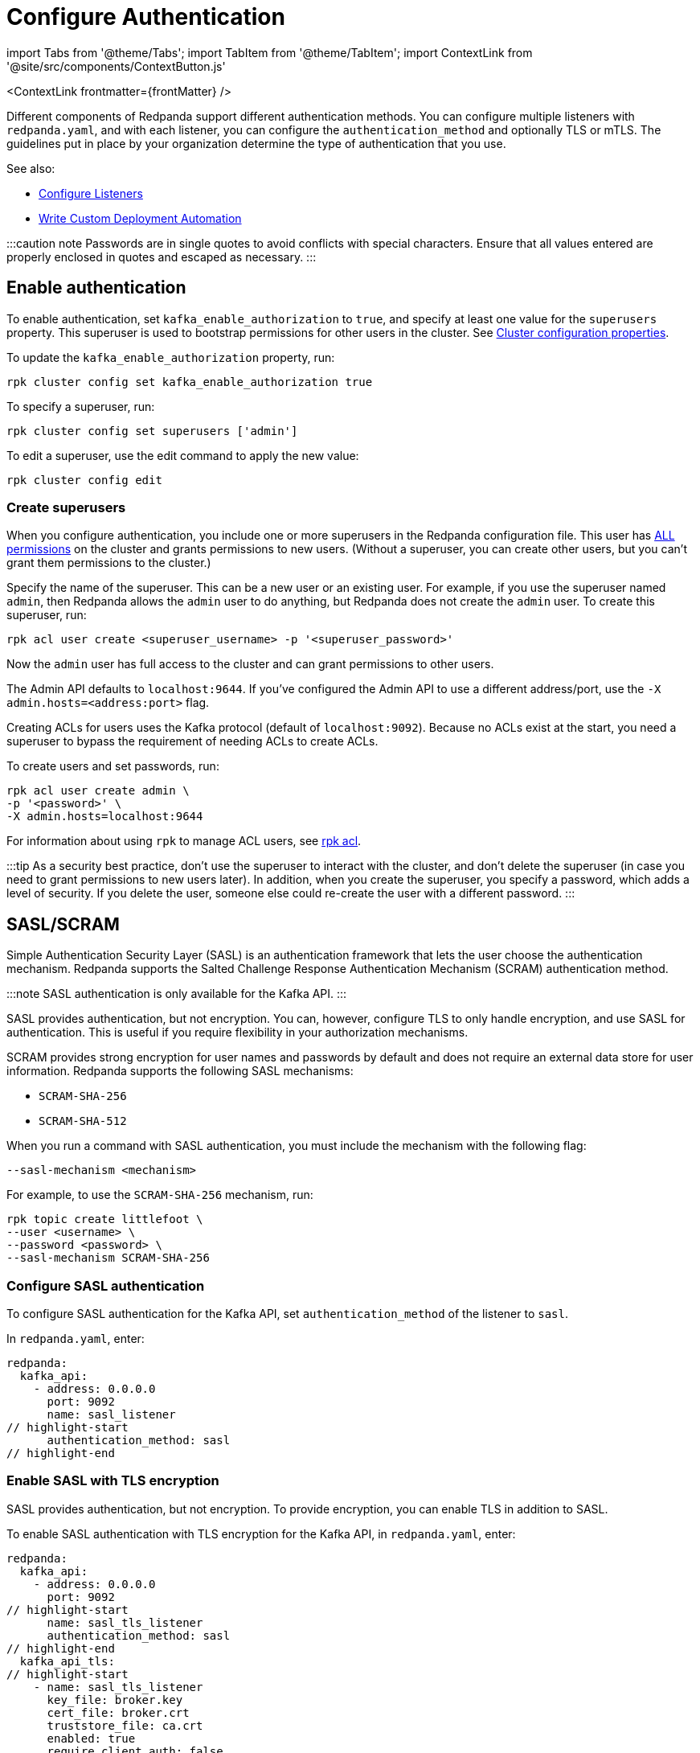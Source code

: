 = Configure Authentication
:description: Redpanda supports multiple forms of authentication including SASL/SCRAM, mTLS with principal mapping, and basic authentication.
:contextLinks: [{"name"=>"Linux", "to"=>"manage/security/authentication"}, {"name"=>"Kubernetes", "to"=>"manage/kubernetes/security/sasl-kubernetes"}]
:deployment: Linux
:linkRoot: ../../../

import Tabs from '@theme/Tabs';
import TabItem from '@theme/TabItem';
import ContextLink from '@site/src/components/ContextButton.js'

<ContextLink frontmatter=\{frontMatter}
/>

Different components of Redpanda support different authentication methods. You can configure multiple listeners with `redpanda.yaml`, and with each listener, you can configure the `authentication_method` and optionally TLS or mTLS. The guidelines put in place by your organization determine the type of authentication that you use.

See also:

* xref:security:listener-configuration.adoc[Configure Listeners]
* xref:deploy:deployment-option:self-hosted:manual:production:production-deployment-automation.adoc[Write Custom Deployment Automation]

:::caution note
Passwords are in single quotes to avoid conflicts with special characters. Ensure that all values entered are properly enclosed in quotes and escaped as necessary.
:::

== Enable authentication

To enable authentication, set `kafka_enable_authorization` to `true`, and specify at least one value for the `superusers` property. This superuser is used to bootstrap permissions for other users in the cluster. See xref:cluster-maintenance:cluster-property-configuration.adoc[Cluster configuration properties].

To update the `kafka_enable_authorization` property, run:

[,bash]
----
rpk cluster config set kafka_enable_authorization true
----

To specify a superuser, run:

[,bash]
----
rpk cluster config set superusers ['admin']
----

To edit a superuser, use the edit command to apply the new value:

[,bash]
----
rpk cluster config edit
----

=== Create superusers

When you configure authentication, you include one or more superusers in the Redpanda configuration file. This user has xref:security:authorization.adoc#operations[ALL permissions] on the cluster and grants permissions to new users.
(Without a superuser, you can create other users, but you can't grant them permissions to the cluster.)

Specify the name of the superuser. This can be a new user or an existing user. For example, if you use the superuser named `admin`, then Redpanda allows the `admin` user to do anything, but Redpanda does not create the `admin` user. To create this superuser, run:

[,bash]
----
rpk acl user create <superuser_username> -p '<superuser_password>'
----

Now the `admin` user has full access to the cluster and can grant permissions to other users.

The Admin API defaults to `localhost:9644`. If you've configured the Admin API to use a different address/port, use the `-X admin.hosts=<address:port>` flag.

Creating ACLs for users uses the Kafka protocol (default of `localhost:9092`). Because no ACLs exist at the start, you need a superuser to bypass the requirement of needing ACLs to create ACLs.

To create users and set passwords, run:

[,bash]
----
rpk acl user create admin \
-p '<password>' \
-X admin.hosts=localhost:9644
----

For information about using `rpk` to manage ACL users, see xref:reference:rpk:rpk-acl.adoc[rpk acl].

:::tip
As a security best practice, don't use the superuser to interact with the cluster, and don't delete the superuser (in case you need to grant permissions to new users later). In addition, when you create the superuser, you specify a password, which adds a level of security. If you delete the user, someone else could re-create the user with a different password.
:::

== SASL/SCRAM

Simple Authentication Security Layer (SASL) is an authentication framework that lets the user choose the authentication mechanism. Redpanda supports the Salted Challenge Response Authentication Mechanism (SCRAM) authentication method.

:::note
SASL authentication is only available for the Kafka API.
:::

SASL provides authentication, but not encryption. You can, however, configure TLS to only handle encryption, and use SASL for authentication. This is useful if you require flexibility in your authorization mechanisms.

SCRAM provides strong encryption for user names and passwords by default and does not require an external data store for user information. Redpanda supports the following SASL mechanisms:

* `SCRAM-SHA-256`
* `SCRAM-SHA-512`

When you run a command with SASL authentication, you must include the mechanism with the following flag:

[,yaml]
----
--sasl-mechanism <mechanism>
----

For example, to use the `SCRAM-SHA-256` mechanism, run:

[,bash]
----
rpk topic create littlefoot \
--user <username> \
--password <password> \
--sasl-mechanism SCRAM-SHA-256
----

=== Configure SASL authentication

To configure SASL authentication for the Kafka API, set `authentication_method` of the listener to `sasl`.

In `redpanda.yaml`, enter:

[,yaml]
----
redpanda:
  kafka_api:
    - address: 0.0.0.0
      port: 9092
      name: sasl_listener
// highlight-start
      authentication_method: sasl
// highlight-end
----

=== Enable SASL with TLS encryption

SASL provides authentication, but not encryption. To provide encryption, you can enable TLS in addition to SASL.

To enable SASL authentication with TLS encryption for the Kafka API, in `redpanda.yaml`, enter:

[,yaml]
----
redpanda:
  kafka_api:
    - address: 0.0.0.0
      port: 9092
// highlight-start
      name: sasl_tls_listener
      authentication_method: sasl
// highlight-end
  kafka_api_tls:
// highlight-start
    - name: sasl_tls_listener
      key_file: broker.key
      cert_file: broker.crt
      truststore_file: ca.crt
      enabled: true
      require_client_auth: false
// highlight-end
----

=== Enable Kerberos

:::info
Kerberos authentication requires an xref:get-started:licenses.adoc[Enterprise license]. To upgrade, contact https://redpanda.com/try-redpanda?section=enterprise-trial[Redpanda sales].
:::

You configure Kerberos authentication using a keytab, which contains credentials for the service.

==== Prerequisites

. Ensure that host names are fully qualified domain names (FQDN).
. Ensure that each broker has a http://web.mit.edu/Kerberos/krb5-latest/doc/admin/conf_files/krb5_conf.html[Kerberos configuration file] set to use Active Directory or another corporate key distribution center (KDC). Default is at `/etc/krb5.conf`.
. Ensure that the KDC has a valid Kerberos service principal name (SPN) for each broker in the form `primary/<FQDN>@<REALM>`.
. Ensure that each broker has a keytab containing the SPN for that broker. This must be located at an identical file path on each Redpanda broker. Default is `/var/lib/redpanda/redpanda.keytab`.

:::note
For Kerberos (GSSAPI) authentication, Redpanda requires that SASL/SCRAM be enabled for connectivity by rpk, Redpanda Console, and other Redpanda products. Operating with Kerberos only is not a supported configuration.
:::

==== Enable Kerberos

. If the keytab is not in the default location, then set its location:

[,bash]
----
  rpk cluster config set sasl_kerberos_keytab <path>
----

. If the krb5.conf file is not in the default location, then set its location:

[,bash]
----
  rpk cluster config set sasl_kerberos_config <path>
----

. Define the primary of the Kerberos SPN to be used by Redpanda with the given keytab. Default is `redpanda`.

[,bash]
----
  rpk cluster config set sasl_kerberos_principal <name>
----

. Set `sasl_kerberos_principal_mapping`. This maps Kerberos user principal names (UPNs) onto Redpanda principals used in the ACLs. For example:

[,bash]
----
  rpk cluster config set sasl_kerberos_principal_mapping '["RULE:[1:$1@$0](.*@MYDOMAIN.COM)s/@.*//","DEFAULT"]'
----

By default, Redpanda matches the primary of the Kerberos UPN of the user. Each rule has the following format:

* `RULE:[n:string](regexp)s/pattern/replacement/g/c` where:
 ** `n` is an integer that indicates how many components the target principal should have.
 ** If this matches, then a string is formed from `string`, substituting the realm of the principal for `$0` and the `n``'th component of the principal for `$n`. (For example, if the principal is `johndoe/admin@realm.com`, then `[2:$2$1foo]` results in the string `adminjohndoefoo`.)
 ** If this string matches `regexp`, then the `s//[g]` substitution command is run over the string.
 ** `g` is optional. It causes the substitution to be global over the string, instead of replacing only the first match in the string.
 ** `c` is optional. It can be either `/L` or `/U` to make the match lowercase or uppercase.

....
* `DEFAULT` The principal name is used as the local user name. If the principal has more than one component or is not in the default realm, then the conversion fails.
....

Examples of a Kerberos UPN without a host (`jdoe@EXAMPLE.COM`) and with a host (`jdoe/host@EXAMPLE.COM`):

| Translation | `jdoe@EXAMPLE.COM` | `jdoe/host@EXAMPLE.COM` |
  | -- | -- | -- |
  | `[1:$1@$0]` | `jdoe@EXAMPLE.COM` | Rule does not match ¹ |
  | `[1:$1]` | `jdoe` | Rule does not match ¹ |
  | `[1:$1.foo]` | `jdoe.foo` | Rule does not match ¹ |
  | `[2:$1/$2@$0]` | Rule does not match ² | `jdoe/host@EXAMPLE.COM` |
  | `[2:$1/$2]` | Rule does not match ² | `jdoe/host` |
  | `[2:$1@$0]` | Rule does not match ² | `jdoe@EXAMPLE.COM` |
  | `[2:$1]` | Rule does not match ² | `jdoe` |
  | `DEFAULT` | `jdoe` | `jdoe` |
  ¹ Rule does not match because there are two components in principal name `jdoe/host@EXAMPLE.COM`.

² Rule does not match because there is one component in principal name `jdoe@EXAMPLE.COM`.

The first rule that matches is used to extract a principal.

. Append the list of allowed SASL mechanisms that clients can use to authenticate against the Kafka API.

To get the list of all allowed SASL mechanisms, run:

[,bash]
----
   rpk cluster config get sasl_mechanisms
----+++<details>++++++<summary>+++Example output+++</summary>+++ In this case, Redpanda supports only SCRAM: ```bash SCRAM ```+++</details>+++

To add support for Kerberos, append the `sasl_mechanisms` property with the value `GSSAPI`:

[,bash]
----
  rpk cluster config set sasl_mechanisms '["SCRAM","GSSAPI"]'
----

. Enable SASL, if not already enabled:

[,bash]
----
  rpk cluster config set kafka_enable_authorization true
----

:::note
If you're configuring authentication for the first time, you may need to configure xref:security:authorization.adoc#acls[ACLs] before users can access Redpanda resources.
:::

=== Configure Schema Registry and HTTP Proxy to connect to Redpanda with SASL

Schema Registry and HTTP Proxy connect to Redpanda over the Kafka API. For the Kafka username and password, Redpanda uses ephemeral credentials internal to the cluster. Ephemeral credentials are regular SCRAM credentials, but they're only stored in memory and are lost when a broker restarts. When the Schema Registry or HTTP Proxy start up, they broadcast an ephemeral credential to other brokers over the internal RPC. If authentication fails to a particular broker, new ephemeral credentials are sent to that broker, and the service reconnects.

:::note
Schema Registry and HTTP Proxy support SASL/SCRAM but do not support SASL/GSSAPI.
:::

==== Manual configuration

You can override the ephemeral credentials and manually configure Schema Registry and HTTP Proxy to connect to Redpanda with SASL.

In `redpanda.yaml`, for `schema_registry_client`, add:

[,yaml]
----
// highlight-start
schema_registry_client:
  brokers:
    - address: 127.0.0.1
      port: 9092
  scram_username: <username>
  scram_password: <password>
  sasl_mechanism: SCRAM-SHA-256
// highlight-end
----

If TLS is in use, additional configuration is required:

[,yaml]
----
schema_registry_client:
  brokers:
    - address: 127.0.0.1
      port: 9092
// highlight-start
  broker_tls:
    key_file: broker.key
    cert_file: broker.crt
    truststore_file: ca.crt
    enabled: true
// highlight-end
  scram_username: <username>
  scram_password: <password>
  sasl_mechanism: SCRAM-SHA-256
----

HTTP Proxy has a similar configuration, but in `redpanda.yaml`, for `pandaproxy_client`, add:

[,yaml]
----
// highlight-start
pandaproxy_client:
// highlight-end
  brokers:
    - address: 127.0.0.1
      port: 9092
  broker_tls:
    key_file: broker.key
    cert_file: broker.crt
    truststore_file: ca.crt
    enabled: true
  scram_username: <username>
  scram_password: <password>
  sasl_mechanism: SCRAM-SHA-256
----

=== Connect to Redpanda

You can use the newly-created user to interact with Redpanda with `rpk`:

[,bash]
----
rpk topic describe test-topic \
--user admin \
--password <password> \
--sasl-mechanism SCRAM-SHA-256 \
-X brokers=localhost:9092
----

[,bash]
----
SUMMARY
=======
NAME        test-topic
PARTITIONS  1
REPLICAS    1

CONFIGS
=======
KEY                     VALUE       SOURCE
cleanup.policy          delete      DYNAMIC_TOPIC_CONFIG
compression.type        producer    DEFAULT_CONFIG
message.timestamp.type  CreateTime  DEFAULT_CONFIG
...
----

:::note
rpk supports SASL/SCRAM, but not SASL/GSSAPI. To create a SASL/SCRAM user, see xref:security:authorization:.adoc#user-create[User create].
:::

== Configure basic authentication

:::note
Basic authentication is supported on the Admin API, Schema Registry, and HTTP Proxy.
:::

To configure basic authentication on the Admin API, set xref:reference:cluster-properties:.adoc#admin[`admin_api_require_auth`] to `true`.
Administrators create users with xref:reference:rpk:rpk-acl:rpk-acl-user-create.adoc[`rpk acl user create`]. This adds users to the Redpanda credential store that HTTP basic authentication uses.

You can enable basic authentication to use Kafka API username/password credentials to authenticate to HTTP Proxy and Schema Registry. This requires that SASL is turned on for Kafka API endpoints.

* HTTP Proxy: Access to the Kafka API impersonates the user whose credentials were used to authenticate to HTTP Proxy, and the user is subject to authorization restrictions by Redpanda ACLs. To support this design, Redpanda passes the username/password in memory to a SASL-enabled Kafka client.
* Schema Registry: Authorization is "all or nothing": if the user presents a valid user account, then they have full read/write access.

To configure basic authentication, set `authentication_method` to `http_basic`.

In `redpanda.yaml`, enter:

[,yaml]
----
pandaproxy:
  pandaproxy_api:
  - address: "localhost"
    port: 8082
    authentication_method: http_basic

schema_registry:
  schema_registry_api:
    address: "localhost"
    port: 8081
    authentication_method: http_basic
----

Then to use basic authentication:

----
rpk acl user create foo --password 'bar' # Creates SASL user "foo" for the Kafka API
curl -u "foo:bar" "http://localhost:8082/topics" # A request to the HTTP Proxy with user foo. Don't forget the colon!
curl -u "foo:bar" "http://localhost:8081/subjects" # A request to the Schema Registry with user foo. Don't forget the colon!
----

== Configure mTLS with authentication

For mTLS authentication, Redpanda uses configurable rules to extract the principal from the Distinguished Name (DN) of an mTLS (X.509) certificate. It uses the principal as the identity or user name.

To enable mTLS authentication, set `authentication_method` to `mtls_identity`.

In `redpanda.yaml`, enter:

[,yaml]
----
redpanda:
  kafka_api:
    - address: 0.0.0.0
      port: 9092
// highlight-start
      name: mtls_listener
      authentication_method: mtls_identity
// highlight-end
  kafka_api_tls:
// highlight-start
    - name: mtls_listener
// highlight-end
      key_file: mtls_broker.key
      cert_file: mtls_broker.crt
      truststore_file: mtls_ca.crt
// highlight-start
      enabled: true
      require_client_auth: true
// highlight-end
----

By default, Redpanda matches the entire DN. To override the default, specify `kafka_mtls_principal_mapping_rules`. This is a list of rules that provide a mapping from DN to principal.

Each rule has the following format: `RULE:pattern/replacement/[LU]`. Where:

* `pattern` is a regular expression. For example, to extract the CN field: `+.*CN=([^,]+).*+`.
* `replace` is used to adjust the match. For example, to use just the first match, use: `$1`.
* `L` makes the match lowercase (optional).
* `U` makes the match uppercase (optional).

For example, with the DN: `CN=www.redpanda.com,O=Redpanda,OU=Engineering,L=London,S=England,C=UK`

|===
| Rule | Principal

| `+RULE:.*CN=([^,]+).*/$1/+`
| `www.redpanda.com`

| `+RULE:.*O=([^,]+).*/$1/+`
| `Redpanda`

| `+RULE:.*O=([^,]+).*/$1/L+`
| `redpanda`

| `+RULE:.*O=([^,]+),OU=([^,]+),.*,C=([^,]+)/$1-$2-$3/L+`
| `redpanda-engineering-uk`

| `DEFAULT`
| `CN=www.redpanda.com,O=Redpanda,OU=Engineering,L=London,S=England,C=UK`
|===

The first rule that matches is used to extract a principal.

To update the `kafka_mtls_principal_mapping_rules` property, run:

[,bash]
----
rpk cluster config set kafka_mtls_principal_mapping_rules '["DEFAULT"]'
----

=== Configure Schema Registry and HTTP Proxy to connect to Redpanda with mTLS

Schema Registry and HTTP Proxy require valid client certificates to secure the connection to Redpanda. Continuing with the previous example, where the certificate contains an identity for authentication (`kafka_api` listener set to `mtls_identity`), the following example shows how to connect Schema Registry and HTTP Proxy to Redpanda with mTLS certificate-based identity.

In `redpanda.yaml`, enter:

[,yaml]
----
schema_registry_client:
  brokers:
    - address: 127.0.0.1
      port: 9092
// highlight-start
  broker_tls:
    key_file: schema_registry.key
    cert_file: schema_registry.crt
    truststore_file: ca.crt
    enabled: true
// highlight-end
pandaproxy_client:
  brokers:
    - address: 127.0.0.1
      port: 9092
// highlight-start
  broker_tls:
    key_file: pandaproxy.key
    cert_file: pandaproxy.crt
    truststore_file: ca.crt
    enabled: true
// highlight-end
----

== Disable authentication

To disable authentication for a listener, set `authentication_method` to `none`:

----
pandaproxy:
  pandaproxy_api:
  - address: "localhost"
    port: 8082
    authentication_method: none

schema_registry:
  schema_registry_api:
    address: "localhost"
    port: 8081
    authentication_method: none
----

If authorization is enabled, connections to this listener use the anonymous user.

To disable authentication on the Kafka API, disable `kafka_enable_authorization` and set `authentication_method` to `none` for all listeners.

For example, run `rpk cluster config set kafka_enable_authorization false`, and set the following:

----
redpanda:
  kafka_api:
    - address: 0.0.0.0
      port: 9092
      name: sasl_listener
      authentication_method: none
----
